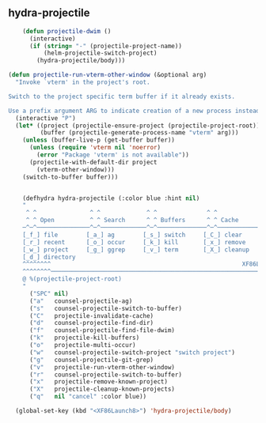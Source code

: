 ** hydra-projectile
#+begin_src emacs-lisp
    (defun projectile-dwim ()
      (interactive)
      (if (string= "-" (projectile-project-name))
          (helm-projectile-switch-project)
        (hydra-projectile/body)))

(defun projectile-run-vterm-other-window (&optional arg)
  "Invoke `vterm' in the project's root.

Switch to the project specific term buffer if it already exists.

Use a prefix argument ARG to indicate creation of a new process instead."
  (interactive "P")
  (let* ((project (projectile-ensure-project (projectile-project-root)))
         (buffer (projectile-generate-process-name "vterm" arg)))
    (unless (buffer-live-p (get-buffer buffer))
      (unless (require 'vterm nil 'noerror)
        (error "Package 'vterm' is not available"))
      (projectile-with-default-dir project
        (vterm-other-window)))
    (switch-to-buffer buffer)))


    (defhydra hydra-projectile (:color blue :hint nil)
    "
     ^ ^               ^ ^             ^ ^              ^ ^               ╭─────────┐
     ^ ^ Open          ^ ^ Search      ^ ^ Buffers      ^ ^ Cache         │ Project │
    ─^─^───────────────^─^─────────────^─^──────────────^─^───────────────┴─────────╯
    [_f_] file        [_a_] ag        [_s_] switch     [_C_] clear
    [_r_] recent      [_o_] occur     [_k_] kill       [_x_] remove
    [_w_] project     [_g_] ggrep     [_v_] term       [_X_] cleanup
    [_d_] directory
    ^^^^^^^^                                                      XF86Launch8 to exit
    ^^^^^^^^─────────────────────────────────────────────────────────────────────────
    @ %(projectile-project-root)
    "
      ("SPC" nil)
      ("a"   counsel-projectile-ag)
      ("s"   counsel-projectile-switch-to-buffer)
      ("C"   projectile-invalidate-cache)
      ("d"   counsel-projectile-find-dir)
      ("f"   counsel-projectile-find-file-dwim)
      ("k"   projectile-kill-buffers)
      ("o"   projectile-multi-occur)
      ("w"   counsel-projectile-switch-project "switch project")
      ("g"   counsel-projectile-git-grep)
      ("v"   projectile-run-vterm-other-window)
      ("r"   counsel-projectile-switch-to-buffer)
      ("x"   projectile-remove-known-project)
      ("X"   projectile-cleanup-known-projects)
      ("q"   nil "cancel" :color blue))

  (global-set-key (kbd "<XF86Launch8>") 'hydra-projectile/body)
#+end_src

